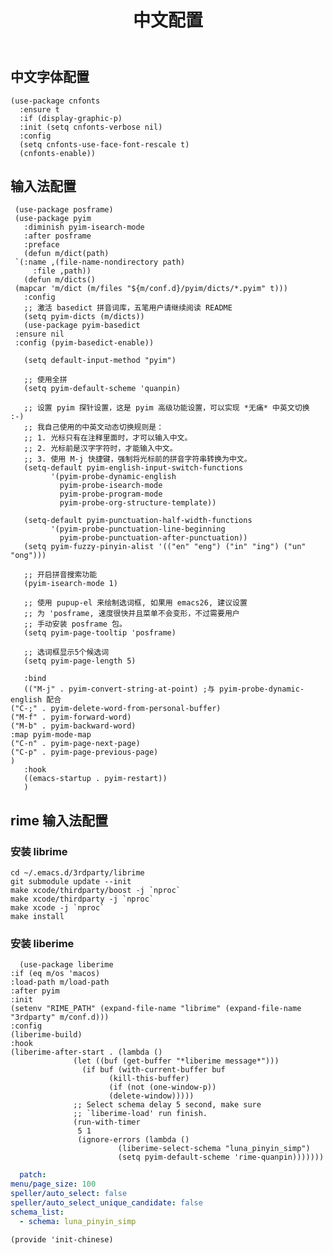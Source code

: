 #+TITLE: 中文配置
#+AUTHOR: 孙建康（rising.lambda）
#+EMAIL:  rising.lambda@gmail.com

#+DESCRIPTION: A literate programming version of my Emacs Initialization script, loaded by the .emacs file.
#+PROPERTY:    header-args        :results silent   :eval no-export   :comments org
#+PROPERTY:    header-args        :mkdirp yes
#+PROPERTY:    header-args:elisp  :tangle "~/.emacs.d/lisp/init-chinese.el"
#+PROPERTY:    header-args:shell  :tangle no
#+OPTIONS:     num:nil toc:nil todo:nil tasks:nil tags:nil
#+OPTIONS:     skip:nil author:nil email:nil creator:nil timestamp:nil
#+INFOJS_OPT:  view:nil toc:nil ltoc:t mouse:underline buttons:0 path:http://orgmode.org/org-info.js

** 中文字体配置
   #+BEGIN_SRC elisp :eval never :exports code
     (use-package cnfonts
       :ensure t
       :if (display-graphic-p)
       :init (setq cnfonts-verbose nil)
       :config
       (setq cnfonts-use-face-font-rescale t)
       (cnfonts-enable))
   #+END_SRC

** 输入法配置

   #+BEGIN_SRC elisp :eval never :exports code
     (use-package posframe)
     (use-package pyim
       :diminish pyim-isearch-mode
       :after posframe
       :preface
       (defun m/dict(path)
	 `(:name ,(file-name-nondirectory path)
		 :file ,path))
       (defun m/dicts()
	 (mapcar 'm/dict (m/files "${m/conf.d}/pyim/dicts/*.pyim" t)))
       :config
       ;; 激活 basedict 拼音词库，五笔用户请继续阅读 README
       (setq pyim-dicts (m/dicts))
       (use-package pyim-basedict
	 :ensure nil
	 :config (pyim-basedict-enable))
  
       (setq default-input-method "pyim")

       ;; 使用全拼
       (setq pyim-default-scheme 'quanpin)

       ;; 设置 pyim 探针设置，这是 pyim 高级功能设置，可以实现 *无痛* 中英文切换 :-)
       ;; 我自己使用的中英文动态切换规则是：
       ;; 1. 光标只有在注释里面时，才可以输入中文。
       ;; 2. 光标前是汉字字符时，才能输入中文。
       ;; 3. 使用 M-j 快捷键，强制将光标前的拼音字符串转换为中文。
       (setq-default pyim-english-input-switch-functions
		     '(pyim-probe-dynamic-english
		       pyim-probe-isearch-mode
		       pyim-probe-program-mode
		       pyim-probe-org-structure-template))

       (setq-default pyim-punctuation-half-width-functions
		     '(pyim-probe-punctuation-line-beginning
		       pyim-probe-punctuation-after-punctuation))
       (setq pyim-fuzzy-pinyin-alist '(("en" "eng") ("in" "ing") ("un" "ong")))

       ;; 开启拼音搜索功能
       (pyim-isearch-mode 1)

       ;; 使用 pupup-el 来绘制选词框, 如果用 emacs26, 建议设置
       ;; 为 'posframe, 速度很快并且菜单不会变形，不过需要用户
       ;; 手动安装 posframe 包。
       (setq pyim-page-tooltip 'posframe)

       ;; 选词框显示5个候选词
       (setq pyim-page-length 5)

       :bind
       (("M-j" . pyim-convert-string-at-point) ;与 pyim-probe-dynamic-english 配合
	("C-;" . pyim-delete-word-from-personal-buffer)
	("M-f" . pyim-forward-word)
	("M-b" . pyim-backward-word)
	:map pyim-mode-map
	("C-n" . pyim-page-next-page)
	("C-p" . pyim-page-previous-page)
	)
       :hook 
       ((emacs-startup . pyim-restart))
       )
   #+END_SRC

** rime 输入法配置

*** 安装 librime
    #+BEGIN_SRC shell :exports code :results none :tangle no  :eval (or (and (eq m/os 'macos) "yes") "never")
      cd ~/.emacs.d/3rdparty/librime
      git submodule update --init
      make xcode/thirdparty/boost -j `nproc`
      make xcode/thirdparty -j `nproc`
      make xcode -j `nproc`
      make install
    #+END_SRC

*** 安装 liberime

    #+BEGIN_SRC elisp :eval never :exports code :tangle (or (and (eq m/os 'macos) "~/.emacs.d/lisp/init-chinese.el") "no")
      (use-package liberime
	:if (eq m/os 'macos)
	:load-path m/load-path
	:after pyim
	:init
	(setenv "RIME_PATH" (expand-file-name "librime" (expand-file-name "3rdparty" m/conf.d)))
	:config
	(liberime-build)
	:hook
	(liberime-after-start . (lambda ()
				  (let ((buf (get-buffer "*liberime message*")))
				    (if buf (with-current-buffer buf
					      (kill-this-buffer)
					      (if (not (one-window-p))
						  (delete-window)))))
				  ;; Select schema delay 5 second, make sure
				  ;; `liberime-load' run finish.
				  (run-with-timer
				   5 1
				   (ignore-errors (lambda ()
						    (liberime-select-schema "luna_pinyin_simp")
						    (setq pyim-default-scheme 'rime-quanpin)))))))
    #+END_SRC

    #+BEGIN_SRC yaml :tangle "~/.emacs.d/rime/default.custom.yaml" :noweb yes :eval never :exports code
      patch:
	menu/page_size: 100
	speller/auto_select: false
	speller/auto_select_unique_candidate: false
	schema_list: 
	  - schema: luna_pinyin_simp
    #+END_SRC


    #+BEGIN_SRC elisp :eval never :exports code
      (provide 'init-chinese)
    #+END_SRC
